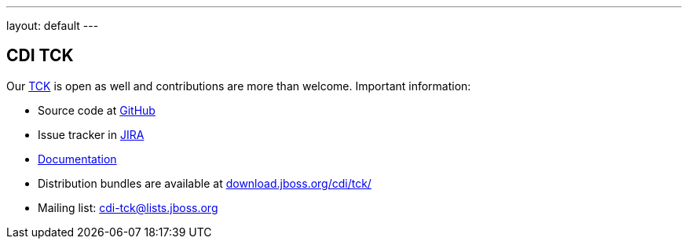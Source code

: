 ---
layout: default
---

== CDI TCK

Our https://en.wikipedia.org/wiki/Technology_Compatibility_Kit[TCK^] is open as well and contributions are more than welcome. Important information:

* Source code at http://github.com/cdi-spec/cdi-tck[GitHub^]
* Issue tracker in https://issues.jboss.org/browse/CDITCK[JIRA^]
* https://docs.jboss.org/cdi/tck/reference/[Documentation^]
* Distribution bundles are available at http://download.jboss.org/cdi/tck/[download.jboss.org/cdi/tck/^]
* Mailing list: cdi-tck@lists.jboss.org